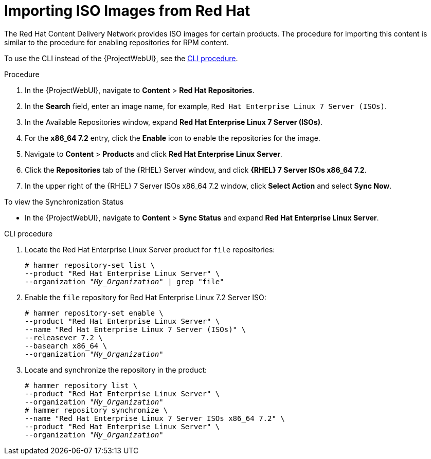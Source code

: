 [[Importing_ISO_Images_from_Red_Hat]]
= Importing ISO Images from Red Hat

The Red{nbsp}Hat Content Delivery Network provides ISO images for certain products.
The procedure for importing this content is similar to the procedure for enabling repositories for RPM content.

To use the CLI instead of the {ProjectWebUI}, see the xref:cli-importing-iso-images-from-red-hat[].

.Procedure
. In the {ProjectWebUI}, navigate to *Content* > *Red{nbsp}Hat Repositories*.
. In the *Search* field, enter an image name, for example, `Red{nbsp}Hat Enterprise Linux 7 Server (ISOs)`.
. In the Available Repositories window, expand *Red{nbsp}Hat Enterprise Linux 7 Server (ISOs)*.
. For the *x86_64 7.2* entry, click the *Enable* icon to enable the repositories for the image.
. Navigate to *Content* > *Products* and click *Red{nbsp}Hat Enterprise Linux Server*.
. Click the *Repositories* tab of the {RHEL} Server window, and click *{RHEL} 7 Server ISOs x86_64 7.2*.
. In the upper right of the {RHEL} 7 Server ISOs x86_64 7.2 window, click *Select Action* and select *Sync Now*.

.To view the Synchronization Status
* In the {ProjectWebUI}, navigate to *Content* > *Sync Status* and expand *Red Hat Enterprise Linux Server*.

[id="cli-importing-iso-images-from-red-hat"]
.CLI procedure
. Locate the Red{nbsp}Hat Enterprise Linux Server product for `file` repositories:
+
[options="nowrap" subs="+quotes"]
----
# hammer repository-set list \
--product "Red Hat Enterprise Linux Server" \
--organization "_My_Organization_" | grep "file"
----
. Enable the `file` repository for Red{nbsp}Hat Enterprise Linux 7.2 Server ISO:
+
[options="nowrap" subs="+quotes"]
----
# hammer repository-set enable \
--product "Red Hat Enterprise Linux Server" \
--name "Red Hat Enterprise Linux 7 Server (ISOs)" \
--releasever 7.2 \
--basearch x86_64 \
--organization "_My_Organization_"
----
. Locate and synchronize the repository in the product:
+
[options="nowrap" subs="+quotes"]
----
# hammer repository list \
--product "Red Hat Enterprise Linux Server" \
--organization "_My_Organization_"
# hammer repository synchronize \
--name "Red Hat Enterprise Linux 7 Server ISOs x86_64 7.2" \
--product "Red Hat Enterprise Linux Server" \
--organization "_My_Organization_"
----
